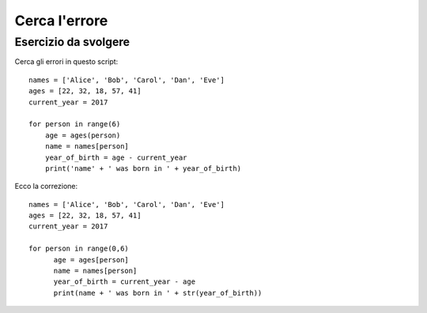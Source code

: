 Cerca l'errore
==============

Esercizio da svolgere
+++++++++++++++++++++

Cerca gli errori in questo script::

  names = ['Alice', 'Bob', 'Carol', 'Dan', 'Eve']
  ages = [22, 32, 18, 57, 41]
  current_year = 2017

  for person in range(6)
      age = ages(person)
      name = names[person]
      year_of_birth = age - current_year
      print('name' + ' was born in ' + year_of_birth)

Ecco la correzione::

  names = ['Alice', 'Bob', 'Carol', 'Dan', 'Eve']
  ages = [22, 32, 18, 57, 41]
  current_year = 2017

  for person in range(0,6)
        age = ages[person]
        name = names[person]
        year_of_birth = current_year - age
        print(name + ' was born in ' + str(year_of_birth))
